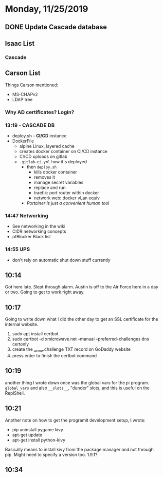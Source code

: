 * Monday, 11/25/2019
** DONE Update Cascade database
** Isaac List
*** Cascade
** Carson List
Things Carson mentioned:
- MS-CHAPv2
- LDAP tree
*** Why AD certificates? Login?

*** 13:19 - CASCADE DB
- deploy.sh - *CI/CD* instance
- DockerFile
  - alpine Linux, layered cache
  - creates docker container on CI/CD instance
  - CI/CD uploads on gitlab
  - =.gitlab-ci.yml= how it's deployed
    - then =deploy.sh=
      - kills docker container
      - removes it
      - manage secret variables 
      - replace and run
      - traefik: port router within docker
      - network web: docker vLan equiv
    - /Portainer is just a convenient human tool/

*** 14:47 Networking
- See networking in the wiki
- CIDR networking concepts
- pfBlocker Black list
*** 14:55 UPS
- don't rely on automatic shut down stuff currently

** 10:14
Got here late. Slept through alarm. Austin is off to the Air Force here in a day or two. Going to get to work right away.

** 10:17
Going to write down what I did the other day to get an SSL certificate for the internal website.

1. sudo apt install certbot
2. sudo certbot -d xmicrowave.net --manual --preferred-challenges dns certonly
3. create the _acme.challenge TXT record on GoDaddy website
4. press enter to finish the certbot command

** 10:19
another thing I wrote down once was the global vars for the pi program. =global_vars= and also =__slots__=, "dunder" slots, and this is useful on the ReplShell.

** 10:21
Another note on how to get the programit development setup, I wrote:
- pip uninstall pygame kivy
- apt-get update
- apt-get install python-kivy

Basically means to install kivy from the package manager and not through pip. Might need to specify a version too. 1.9.1?

** 10:34
